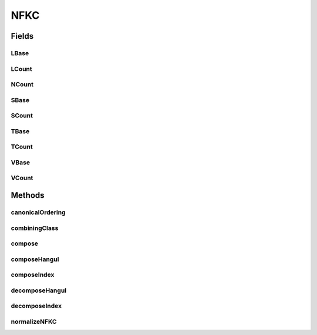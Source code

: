 NFKC
====

.. java:package:: gnu.inet.encoding
   :noindex:

.. java:type:: public class NFKC

   This class offers static methods for Unicode NFKC string normalization.

Fields
------
LBase
^^^^^

.. java:field:: static final int LBase
   :outertype: NFKC

LCount
^^^^^^

.. java:field:: static final int LCount
   :outertype: NFKC

NCount
^^^^^^

.. java:field:: static final int NCount
   :outertype: NFKC

SBase
^^^^^

.. java:field:: static final int SBase
   :outertype: NFKC

   Entire hangul code copied from: http://www.unicode.org/unicode/reports/tr15/  Several hangul specific constants

SCount
^^^^^^

.. java:field:: static final int SCount
   :outertype: NFKC

TBase
^^^^^

.. java:field:: static final int TBase
   :outertype: NFKC

TCount
^^^^^^

.. java:field:: static final int TCount
   :outertype: NFKC

VBase
^^^^^

.. java:field:: static final int VBase
   :outertype: NFKC

VCount
^^^^^^

.. java:field:: static final int VCount
   :outertype: NFKC

Methods
-------
canonicalOrdering
^^^^^^^^^^^^^^^^^

.. java:method:: static void canonicalOrdering(StringBuffer in)
   :outertype: NFKC

   Rearranges characters in a stringbuffer in order to respect the canonical ordering properties.

   :param The: StringBuffer to rearrange.

combiningClass
^^^^^^^^^^^^^^

.. java:method:: static int combiningClass(char c)
   :outertype: NFKC

   Returns the combining class of a given character.

   :param c: The character.
   :return: The combining class.

compose
^^^^^^^

.. java:method:: static int compose(char a, char b)
   :outertype: NFKC

   Tries to compose two characters canonically.

   :param a: First character.
   :param b: Second character.
   :return: The composed character or -1 if no composition could be found.

composeHangul
^^^^^^^^^^^^^

.. java:method:: static int composeHangul(char a, char b)
   :outertype: NFKC

   Composes two hangul characters.

   :param a: First character.
   :param b: Second character.
   :return: Returns the composed character or -1 if the two characters cannot be composed.

composeIndex
^^^^^^^^^^^^

.. java:method:: static int composeIndex(char a)
   :outertype: NFKC

   Returns the index inside the composition table.

   :param a: Character to look up.
   :return: Index if found, -1 otherwise.

decomposeHangul
^^^^^^^^^^^^^^^

.. java:method:: static String decomposeHangul(char s)
   :outertype: NFKC

   Decomposes a hangul character.

   :param s: A character to decompose.
   :return: A string containing the hangul decomposition of the input character. If no hangul decomposition can be found, a string containing the character itself is returned.

decomposeIndex
^^^^^^^^^^^^^^

.. java:method:: static int decomposeIndex(char c)
   :outertype: NFKC

   Returns the index inside the decomposition table, implemented using a binary search.

   :param c: Character to look up.
   :return: Index if found, -1 otherwise.

normalizeNFKC
^^^^^^^^^^^^^

.. java:method:: public static String normalizeNFKC(String in)
   :outertype: NFKC

   Applies NFKC normalization to a string.

   :param in: The string to normalize.
   :return: An NFKC normalized string.

